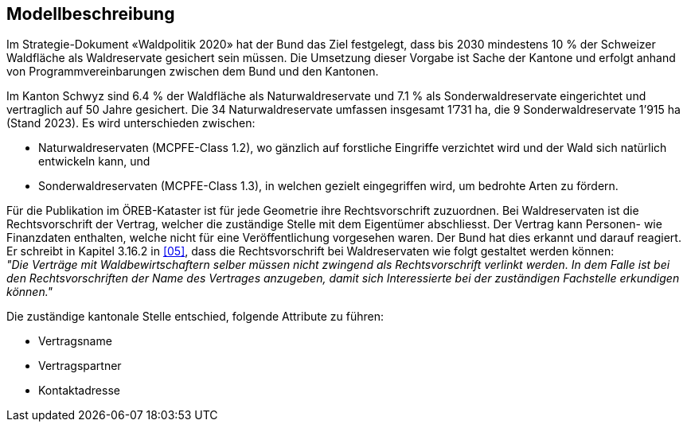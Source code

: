 == Modellbeschreibung

Im Strategie-Dokument «Waldpolitik 2020» hat der Bund das Ziel festgelegt, dass bis 2030 mindestens 10 % der Schweizer Waldfläche als Waldreservate gesichert sein müssen. Die Umsetzung dieser Vorgabe ist Sache der Kantone und erfolgt anhand von Programmvereinbarungen zwischen dem Bund und den Kantonen.

Im Kanton Schwyz sind 6.4 % der Waldfläche als Naturwaldreservate und 7.1 % als Sonderwaldreservate eingerichtet und vertraglich auf 50 Jahre gesichert. Die 34 Naturwaldreservate umfassen insgesamt 1’731 ha, die 9 Sonderwaldreservate 1’915 ha (Stand 2023). Es wird unterschieden zwischen:

*	Naturwaldreservaten (MCPFE-Class 1.2), wo gänzlich auf forstliche Eingriffe verzichtet wird und der Wald sich natürlich entwickeln kann, und
*	Sonderwaldreservaten (MCPFE-Class 1.3), in welchen gezielt eingegriffen wird, um bedrohte Arten zu fördern.

Für die Publikation im ÖREB-Kataster ist für jede Geometrie ihre Rechtsvorschrift zuzuordnen. Bei Waldreservaten ist die Rechtsvorschrift der Vertrag, welcher die zuständige Stelle mit dem Eigentümer abschliesst. Der Vertrag kann Personen- wie Finanzdaten enthalten, welche nicht für eine Veröffentlichung vorgesehen waren. Der Bund hat dies erkannt und darauf reagiert. Er schreibt in Kapitel 3.16.2 in <<allgemeines.adoc#doc-05,[05]>>, dass die Rechtsvorschrift bei Waldreservaten wie folgt gestaltet werden können: +
__"Die Verträge mit Waldbewirtschaftern selber müssen nicht zwingend als Rechtsvorschrift verlinkt werden. In dem Falle ist bei den Rechtsvorschriften der Name des Vertrages anzugeben, damit sich Interessierte bei der zuständigen Fachstelle erkundigen können."__

Die zuständige kantonale Stelle entschied, folgende Attribute zu führen:

* Vertragsname
* Vertragspartner
* Kontaktadresse

ifdef::backend-pdf[]
<<<
endif::[]
